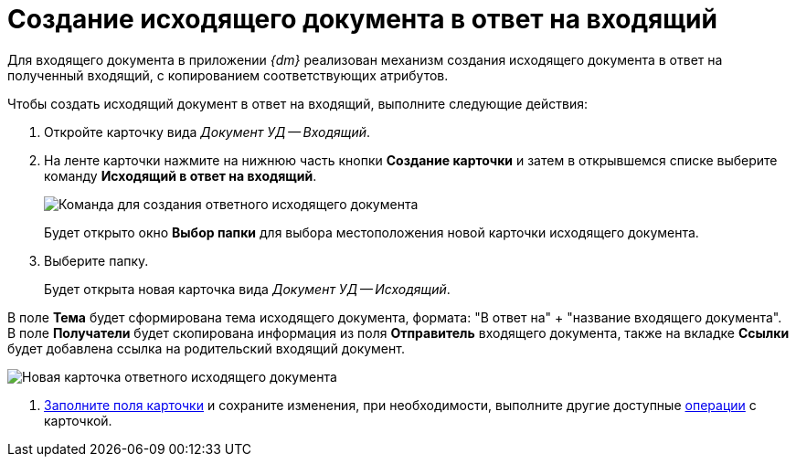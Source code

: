 = Создание исходящего документа в ответ на входящий

Для входящего документа в приложении _{dm}_ реализован механизм создания исходящего документа в ответ на полученный входящий, с копированием соответствующих атрибутов.

Чтобы создать исходящий документ в ответ на входящий, выполните следующие действия:

. Откройте карточку вида _Документ УД -- Входящий_.
. На ленте карточки нажмите на нижнюю часть кнопки *Создание карточки* и затем в открывшемся списке выберите команду *Исходящий в ответ на входящий*.
+
image::Doc_In_Answer.png[Команда для создания ответного исходящего документа]
+
Будет открыто окно *Выбор папки* для выбора местоположения новой карточки исходящего документа.
. Выберите папку.
+
Будет открыта новая карточка вида _Документ УД -- Исходящий_.

В поле *Тема* будет сформирована тема исходящего документа, формата: "В ответ на" + "название входящего документа". В поле *Получатели* будет скопирована информация из поля *Отправитель* входящего документа, также на вкладке *Ссылки* будет добавлена ссылка на родительский входящий документ.

image::Doc_In_Answer_Doc_Out.png[Новая карточка ответного исходящего документа]
. xref:task_Out_Doc_Create.adoc[Заполните поля карточки] и сохраните изменения, при необходимости, выполните другие доступные xref:Out_Doc_Work.adoc[операции] с карточкой.
